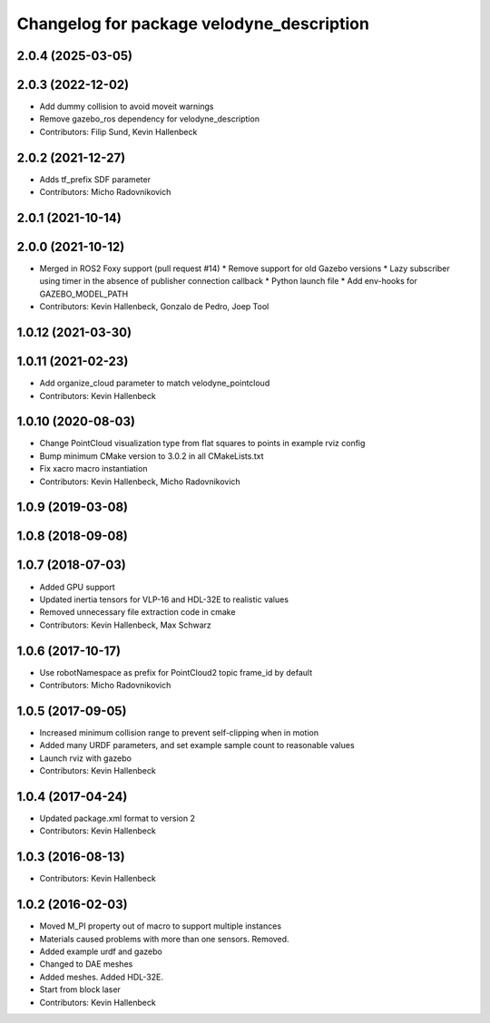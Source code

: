 ^^^^^^^^^^^^^^^^^^^^^^^^^^^^^^^^^^^^^^^^^^
Changelog for package velodyne_description
^^^^^^^^^^^^^^^^^^^^^^^^^^^^^^^^^^^^^^^^^^

2.0.4 (2025-03-05)
------------------

2.0.3 (2022-12-02)
------------------
* Add dummy collision to avoid moveit warnings
* Remove gazebo_ros dependency for velodyne_description
* Contributors: Filip Sund, Kevin Hallenbeck

2.0.2 (2021-12-27)
------------------
* Adds tf_prefix SDF parameter
* Contributors: Micho Radovnikovich

2.0.1 (2021-10-14)
------------------

2.0.0 (2021-10-12)
------------------
* Merged in ROS2 Foxy support (pull request #14)
  * Remove support for old Gazebo versions
  * Lazy subscriber using timer in the absence of publisher connection callback
  * Python launch file
  * Add env-hooks for GAZEBO_MODEL_PATH
* Contributors: Kevin Hallenbeck, Gonzalo de Pedro, Joep Tool

1.0.12 (2021-03-30)
-------------------

1.0.11 (2021-02-23)
-------------------
* Add organize_cloud parameter to match velodyne_pointcloud
* Contributors: Kevin Hallenbeck

1.0.10 (2020-08-03)
-------------------
* Change PointCloud visualization type from flat squares to points in example rviz config
* Bump minimum CMake version to 3.0.2 in all CMakeLists.txt
* Fix xacro macro instantiation
* Contributors: Kevin Hallenbeck, Micho Radovnikovich

1.0.9 (2019-03-08)
------------------

1.0.8 (2018-09-08)
------------------

1.0.7 (2018-07-03)
------------------
* Added GPU support
* Updated inertia tensors for VLP-16 and HDL-32E to realistic values
* Removed unnecessary file extraction code in cmake
* Contributors: Kevin Hallenbeck, Max Schwarz

1.0.6 (2017-10-17)
------------------
* Use robotNamespace as prefix for PointCloud2 topic frame_id by default
* Contributors: Micho Radovnikovich

1.0.5 (2017-09-05)
------------------
* Increased minimum collision range to prevent self-clipping when in motion
* Added many URDF parameters, and set example sample count to reasonable values
* Launch rviz with gazebo
* Contributors: Kevin Hallenbeck

1.0.4 (2017-04-24)
------------------
* Updated package.xml format to version 2
* Contributors: Kevin Hallenbeck

1.0.3 (2016-08-13)
------------------
* Contributors: Kevin Hallenbeck

1.0.2 (2016-02-03)
------------------
* Moved M_PI property out of macro to support multiple instances
* Materials caused problems with more than one sensors. Removed.
* Added example urdf and gazebo
* Changed to DAE meshes
* Added meshes. Added HDL-32E.
* Start from block laser
* Contributors: Kevin Hallenbeck
